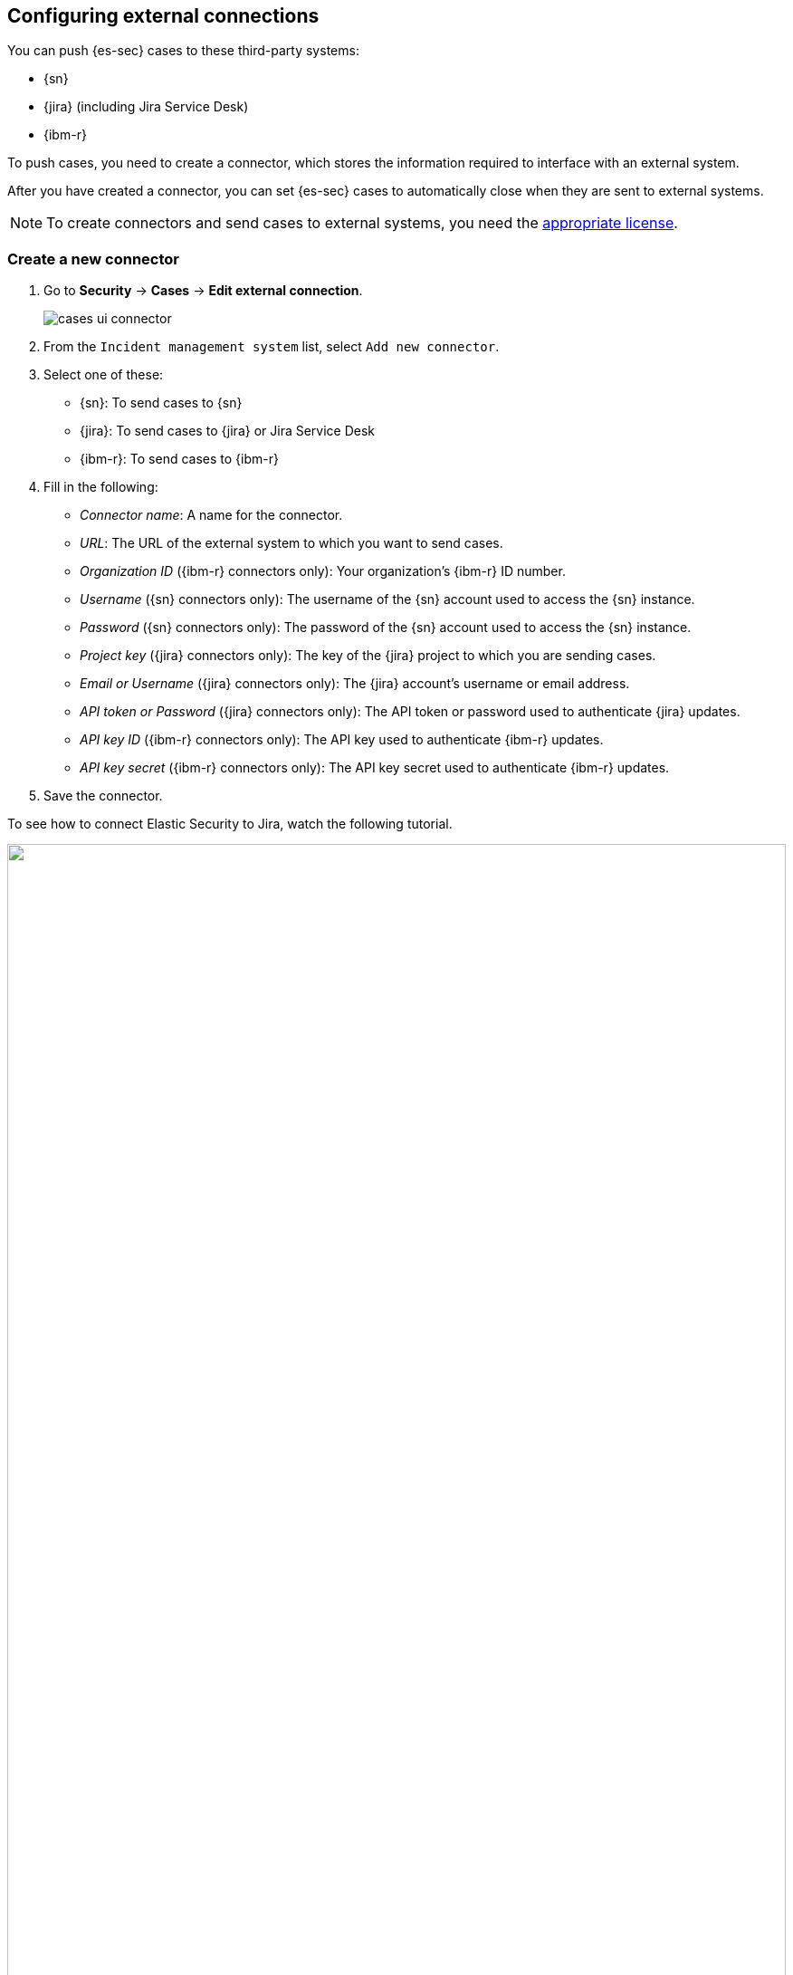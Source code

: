 [[cases-ui-integrations]]
[role="xpack"]
== Configuring external connections

You can push {es-sec} cases to these third-party systems:

* {sn}
* {jira} (including Jira Service Desk)
* {ibm-r}

To push cases, you need to create a connector, which stores the information
required to interface with an external system.

After you have created a connector, you can set {es-sec} cases to
automatically close when they are sent to external systems.

NOTE: To create connectors and send cases to external systems, you need the
https://www.elastic.co/subscriptions[appropriate license].

[float]
=== Create a new connector

. Go to *Security* -> *Cases* -> *Edit external connection*.
+
[role="screenshot"]
image::images/cases-ui-connector.png[]
. From the `Incident management system` list, select `Add new connector`.
. Select one of these:
* {sn}: To send cases to {sn}
* {jira}: To send cases to {jira} or Jira Service Desk
* {ibm-r}: To send cases to {ibm-r}

. Fill in the following:
* _Connector name_: A name for the connector.
* _URL_: The URL of the external system to which you want to send cases.
* _Organization ID_ ({ibm-r} connectors only): Your organization's {ibm-r} ID
number.
* _Username_ ({sn} connectors only): The username of the {sn} account used to
access the {sn} instance.
* _Password_ ({sn} connectors only): The password of the {sn} account used to access the {sn} instance.
* _Project key_ ({jira} connectors only): The key of the {jira} project to which
you are sending cases.
* _Email or Username_ ({jira} connectors only): The {jira} account's username or email address.
* _API token or Password_ ({jira} connectors only): The API token or password used
to authenticate {jira} updates.
* _API key ID_ ({ibm-r} connectors only): The API key used to authenticate
{ibm-r} updates.
* _API key secret_ ({ibm-r} connectors only): The API key secret used to
authenticate {ibm-r} updates.

. Save the connector.

To see how to connect Elastic Security to Jira, watch the following tutorial.

++++
<script type="text/javascript" async src="https://play.vidyard.com/embed/v4.js"></script>
<img
  style="width: 100%; margin: auto; display: block;"
  class="vidyard-player-embed"
  src="https://play.vidyard.com/9Kcg8qJcHdcF9bXUc1XEQZ.jpg"
  data-uuid="9Kcg8qJcHdcF9bXUc1XEQZ"
  data-v="4"
  data-type="inline"
/>
</br>
++++

To represent an {es-sec} case in an external system, {es-sec} case fields are
mapped as follows:

* For {sn} incidents:
** `Title`: Mapped to the {sn} `Short description` field. When an update to a
Security case title is sent to {sn}, the existing {sn} `Short description`
field is overwritten.
** `Description`: Mapped to the {sn} `Description` field. When an update to a
Security case description is sent to {sn}, the existing {sn} `Description`
field is overwritten.
** `Comments`: Mapped to the {sn} `Comments` field. When a comment is updated
in a Security case, a new comment is added to the {sn} incident.
* For {jira} issues:
** `Title`: Mapped to the {jira} `Summary` field. When an update to a
Security case title is sent to {jira}, the existing {jira} `Summary` field is
overwritten.
** `Description`: Mapped to the {jira} `Description` field. When an update to a
Security case description is sent to {jira}, the existing {jira} `Description`
field is overwritten.
** `Comments`: Mapped to the {jira} `Comments` field. When a comment is updated
in a Security case, a new comment is added to the {jira} incident.
* For {ibm-r} issues:
** `Title`: Mapped to the {ibm-r} `Name` field. When an update to a
Security case title is sent to {ibm-r}, the existing {ibm-r} `Name` field is
overwritten.
** `Description`: Mapped to the {ibm-r} `Description` field. When an update to a
Security case description is sent to {ibm-r}, the existing {ibm-r} `Description`
field is overwritten.
** `Comments`: Mapped to the {ibm-r} `Comments` field. When a comment is updated
in a Security case, a new comment is added to the {ibm-r} incident.


[float]
=== Close sent cases automatically

To close cases when they are sent to an external system, select
_Automatically close Security cases when pushing new incident to external system_.

[float]
=== Change and update connectors

You can create additional connectors, update existing connectors, and change
the connector used to send cases to external systems.

TIP: You can also configure which connector is used for each case individually
(see <<cases-ui-open>>).

. To change the default connector used to send cases to external systems:
.. Go to *Security* -> *Cases* -> *Edit external connection*.
.. Select the required connector from the `Incident management system` list.
. To update an existing connector:
.. Click `Update <connector name>`.
.. Update the connector fields as required.
